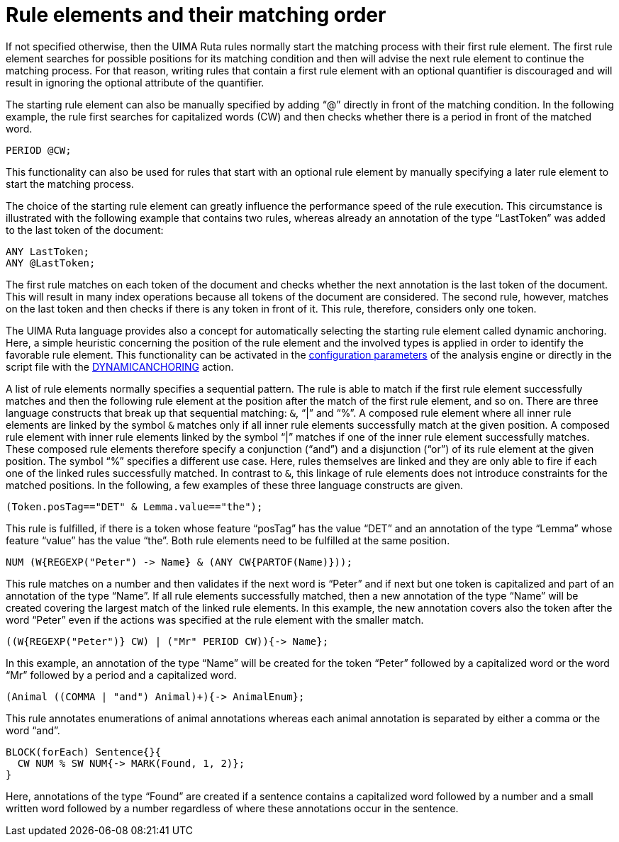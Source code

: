 // Licensed to the Apache Software Foundation (ASF) under one
// or more contributor license agreements. See the NOTICE file
// distributed with this work for additional information
// regarding copyright ownership. The ASF licenses this file
// to you under the Apache License, Version 2.0 (the
// "License"); you may not use this file except in compliance
// with the License. You may obtain a copy of the License at
//
// http://www.apache.org/licenses/LICENSE-2.0
//
// Unless required by applicable law or agreed to in writing,
// software distributed under the License is distributed on an
// "AS IS" BASIS, WITHOUT WARRANTIES OR CONDITIONS OF ANY
// KIND, either express or implied. See the License for the
// specific language governing permissions and limitations
// under the License.

[[_ugr.tools.ruta.language.anchoring]]
= Rule elements and their matching order

If not specified otherwise, then the UIMA Ruta rules normally start the matching  process with their first rule element.
The first rule element searches for possible positions for its matching condition and then will advise the next rule element to continue the matching process.
For that reason, writing rules that contain a first rule element with an optional quantifier is discouraged  and will result in ignoring the optional attribute of the quantifier. 

The starting rule element can also be manually specified by adding "`@`" directly in front of the matching condition.
In the following example, the rule first searches for capitalized words (CW) and then checks whether  there is a period in front of the matched word. 

[source]
----
PERIOD @CW;
----

This functionality can also be used for rules that start with an optional rule element by manually specifying a later rule element to start the matching process. 

The choice of the starting rule element can greatly influence the performance speed of the rule execution.
This circumstance is illustrated with the following example that contains two rules, whereas already an annotation  of the type "`LastToken`" was added to the last token of the document: 

[source]
----
ANY LastToken;
ANY @LastToken;
----

The first rule matches on each token of the document and checks whether the next annotation is the last token of the document.
This will result in many index operations because all tokens of the document are considered.
The second rule, however, matches on the last token and then checks if there is any token in front of it.
This rule, therefore, considers only one token. 

The UIMA Ruta language provides also a concept for automatically selecting the starting rule element called dynamic anchoring.
Here, a simple heuristic concerning the position of the rule element and the involved types is applied in order to identify the favorable rule element.
This functionality can be activated in the <<_ugr.tools.ruta.ae.basic.parameter,configuration parameters>> of the analysis engine or  directly in the script file with the <<_ugr.tools.ruta.language.actions.dynamicanchoring,DYNAMICANCHORING>> action. 

A list of rule elements normally specifies a sequential pattern.
The rule is able to match if the first rule element successfully matches  and then the following rule element at the position after the match of the first rule element, and so on.
There are three language constructs that break up that sequential matching: `&`, "`|`" and "`%`".
A composed rule element where all inner rule elements are linked by the symbol `&`
matches only if all inner rule elements successfully match at the given position.
A composed rule element with inner rule elements linked by the  symbol "`|`" matches if one of the inner rule element successfully matches.
These composed rule elements therefore specify a conjunction ("`and`")  and a disjunction ("`or`") of its rule element at the given position.
The symbol "`%`" specifies a different use case.
Here, rules themselves are linked and they are only able to fire if each one of the linked rules successfully matched.
In contrast to `&`,  this linkage of rule elements does not introduce constraints for the matched positions.
In the following, a few examples of these three language constructs are given. 

[source]
----
(Token.posTag=="DET" & Lemma.value=="the");
----

This rule is fulfilled, if there is a token whose feature "`posTag`" has the value "`DET`" and an annotation of the type "`Lemma`" whose feature "`value`"  has the value "`the`".
Both rule elements need to be fulfilled at the same position. 

[source]
----
NUM (W{REGEXP("Peter") -> Name} & (ANY CW{PARTOF(Name)}));
----

This rule matches on a number and then validates if the next word is "`Peter`" and if next but one token is capitalized and part of an annotation of the type "`Name`".
If all rule elements successfully matched, then a new annotation of the type "`Name`" will be created covering the largest match of the linked rule elements.
In this example, the new annotation covers also the token after the word "`Peter`" even if the actions was specified at the rule element with the smaller match. 

[source]
----
((W{REGEXP("Peter")} CW) | ("Mr" PERIOD CW)){-> Name};
----

In this example, an annotation of the type "`Name`" will be created for the token "`Peter`" followed by a  capitalized word or the word "`Mr`" followed by a period and a capitalized word. 

[source]
----
(Animal ((COMMA | "and") Animal)+){-> AnimalEnum};
----

This rule annotates enumerations of animal annotations whereas each animal annotation is separated by either a comma or the word "`and`". 

[source]
----
BLOCK(forEach) Sentence{}{
  CW NUM % SW NUM{-> MARK(Found, 1, 2)};
}
----

Here, annotations of the type "`Found`" are created if a sentence contains a capitalized word followed by a number and a small written word followed by a number  regardless of where these annotations occur in the sentence. 